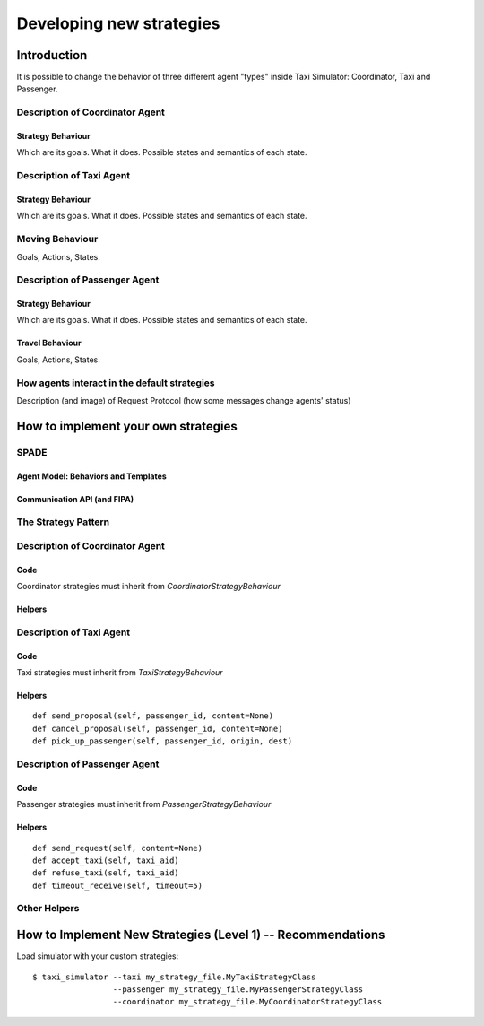 
=========================
Developing new strategies
=========================

Introduction
============
It is possible to change the behavior of three different agent "types" inside Taxi Simulator: Coordinator, Taxi and Passenger.


Description of Coordinator Agent
--------------------------------

Strategy Behaviour
~~~~~~~~~~~~~~~~~~
Which are its goals. What it does. Possible states and semantics of each state.


Description of Taxi Agent
-------------------------

Strategy Behaviour
~~~~~~~~~~~~~~~~~~
Which are its goals. What it does. Possible states and semantics of each state.

Moving Behaviour
----------------
Goals, Actions, States.


Description of Passenger Agent
--------------------------------

Strategy Behaviour
~~~~~~~~~~~~~~~~~~
Which are its goals. What it does. Possible states and semantics of each state.

Travel Behaviour
~~~~~~~~~~~~~~~~
Goals, Actions, States.


How agents interact in the default strategies
---------------------------------------------
Description (and image) of Request Protocol (how some messages change agents' status)



How to implement your own strategies
====================================

SPADE
-----

Agent Model: Behaviors and Templates
~~~~~~~~~~~~~~~~~~~~~~~~~~~~~~~~~~~~


Communication API (and FIPA)
~~~~~~~~~~~~~~~~~~~~~~~~~~~~


The Strategy Pattern
--------------------


Description of Coordinator Agent
--------------------------------

Code
~~~~
Coordinator strategies must inherit from `CoordinatorStrategyBehaviour`

Helpers
~~~~~~~


Description of Taxi Agent
-------------------------

Code
~~~~
Taxi strategies must inherit from `TaxiStrategyBehaviour`

Helpers
~~~~~~~
::

            def send_proposal(self, passenger_id, content=None)
            def cancel_proposal(self, passenger_id, content=None)
            def pick_up_passenger(self, passenger_id, origin, dest)


Description of Passenger Agent
------------------------------

Code
~~~~
Passenger strategies must inherit from `PassengerStrategyBehaviour`

Helpers
~~~~~~~
::

            def send_request(self, content=None)
            def accept_taxi(self, taxi_aid)
            def refuse_taxi(self, taxi_aid)
            def timeout_receive(self, timeout=5)

Other Helpers
-------------



How to Implement New Strategies (Level 1) -- Recommendations
============================================================

Load simulator with your custom strategies::

 $ taxi_simulator --taxi my_strategy_file.MyTaxiStrategyClass
                  --passenger my_strategy_file.MyPassengerStrategyClass
                  --coordinator my_strategy_file.MyCoordinatorStrategyClass



